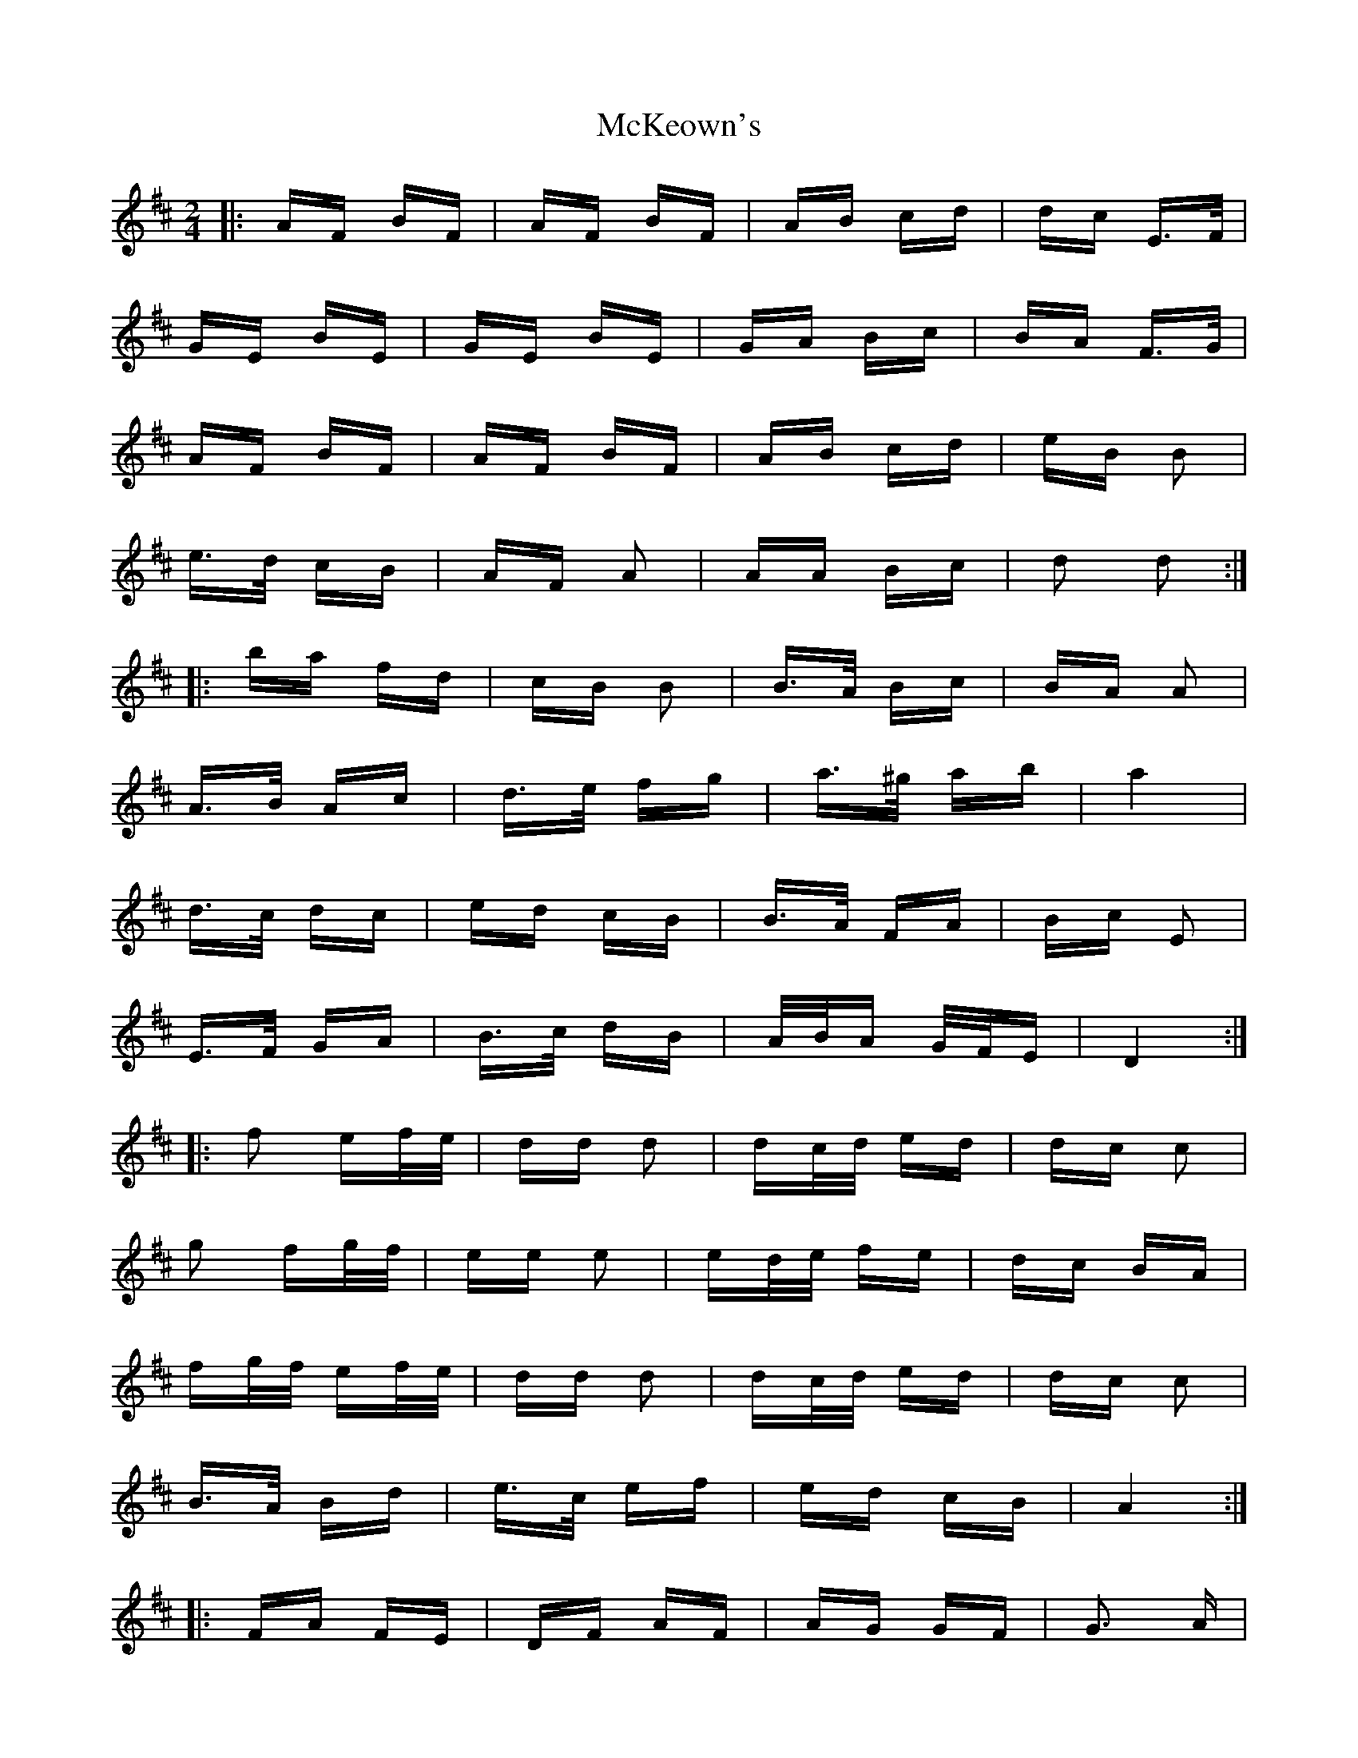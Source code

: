 X: 26178
T: McKeown's
R: polka
M: 2/4
K: Dmajor
|:AF BF|AF BF|AB cd|dc E>F|
GE BE|GE BE|GA Bc|BA F>G|
AF BF|AF BF|AB cd|eB B2|
e>d cB|AF A2|AA Bc|d2 d2:|
|:ba fd|cB B2|B>A Bc|BA A2|
A>B Ac|d>e fg|a>^g ab|a4|
d>c dc|ed cB|B>A FA|Bc E2|
E>F GA|B>c dB|A/B/A G/F/E|D4:|
|:f2 ef/e/|dd d2|dc/d/ ed|dc c2|
g2 fg/f/|ee e2|ed/e/ fe|dc BA|
fg/f/ ef/e/|dd d2|dc/d/ ed|dc c2|
B>A Bd|e>c ef|ed cB|A4:|
|:FA FE|DF AF|AG GF|G3 A|
B2 BA|BB cB|BA A^G|A2 Bc|
d2 dc/d/|ed AB|cB BA|B4|
cc c>B|AA Bc|ed dc|d4:|

